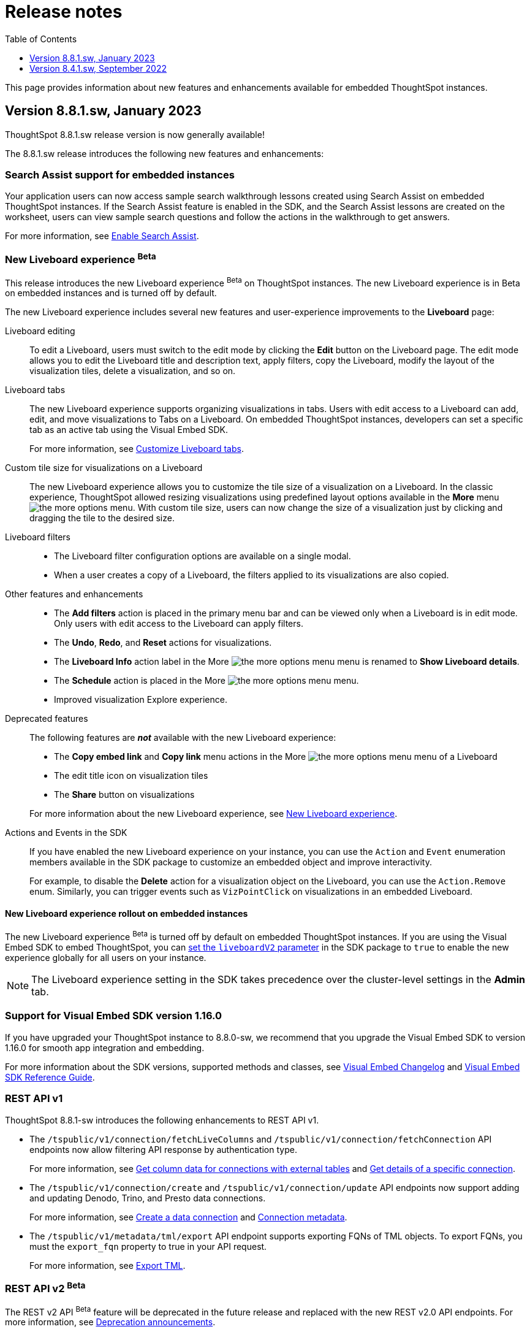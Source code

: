 = Release notes
:toc: true
:toclevels: 1

:page-title: Release Notes
:page-pageid: rel-notes
:page-description: ThoughtSpot Everywhere release notes for ThoughtSpot Software releases.

This page provides information about new features and enhancements available for embedded ThoughtSpot instances.

== Version 8.8.1.sw, January 2023

ThoughtSpot 8.8.1.sw release version is now generally available!

The 8.8.1.sw release introduces the following new features and enhancements:

=== Search Assist support for embedded instances

Your application users can now access sample search walkthrough lessons created using Search Assist on embedded ThoughtSpot instances. If the Search Assist feature is enabled in the SDK, and the Search Assist lessons are created on the worksheet, users can view sample search questions and follow the actions in the walkthrough to get answers.

For more information, see xref:search-assist-tse.adoc[Enable Search Assist, window=_blank].

=== New Liveboard experience [beta betaBackground]^Beta^

This release introduces the new Liveboard experience [beta betaBackground]^Beta^  on ThoughtSpot instances. The new Liveboard experience is in Beta on embedded instances and is turned off by default.

The new Liveboard experience includes several new features and user-experience improvements to the *Liveboard* page:

Liveboard editing::
To edit a Liveboard, users must switch to the edit mode by clicking the *Edit* button on the Liveboard page.
The edit mode allows you to edit the Liveboard title and description text, apply filters, copy the Liveboard, modify the layout of the visualization tiles, delete a visualization, and so on.

Liveboard tabs::

The new Liveboard experience supports organizing visualizations in tabs. Users with edit access to a Liveboard can add, edit, and move visualizations to Tabs on a Liveboard. On embedded ThoughtSpot instances, developers can set a specific tab as an active tab using the Visual Embed SDK.
+
For more information, see xref:enable-liveboardv2.adoc#_customize_liveboard_tabs[Customize Liveboard tabs].

Custom tile size for visualizations on a Liveboard::

The new Liveboard experience allows you to customize the tile size of a visualization on a Liveboard. In the classic experience, ThoughtSpot allowed resizing visualizations using predefined layout options available in the *More* menu image:./images/icon-more-10px.png[the more options menu]. With custom tile size, users can now change the size of a visualization just by clicking and dragging the tile to the desired size.

Liveboard filters::
* The Liveboard filter configuration options are available on a single modal.
* When a user creates a copy of a Liveboard, the filters applied to its visualizations are also copied.

Other features and enhancements::
* The *Add filters* action is placed in the primary menu bar and can be viewed only when a Liveboard is in edit mode. Only users with edit access to the Liveboard can apply filters.
* The *Undo*, *Redo*, and *Reset* actions for visualizations.
* The *Liveboard Info* action label in the More image:./images/icon-more-10px.png[the more options menu] menu is renamed to *Show Liveboard details*.
* The *Schedule* action is placed in the More image:./images/icon-more-10px.png[the more options menu] menu.
* Improved visualization Explore experience.

Deprecated features::
The following features are *_not_* available with the new Liveboard experience:
* The *Copy embed link* and *Copy link* menu actions in the More image:./images/icon-more-10px.png[the more options menu] menu of a Liveboard
* The edit title icon on visualization tiles
* The *Share* button on visualizations

+
For more information about the new Liveboard experience, see link:https://docs.thoughtspot.com/cloud/latest/liveboard-experience-new[New Liveboard experience, window=_blank].

Actions and Events in the SDK::
If you have enabled the new Liveboard experience on your instance, you can use the `Action` and `Event` enumeration members available in the SDK package to customize an embedded object and improve interactivity.

+
For example, to disable the *Delete* action for a visualization object on the Liveboard, you can use the `Action.Remove` enum. Similarly, you can trigger events such as  `VizPointClick`  on visualizations in an embedded Liveboard.

==== New Liveboard experience rollout on embedded instances

The new Liveboard experience [beta betaBackground]^Beta^  is turned off by default on embedded ThoughtSpot instances. If you are using the Visual Embed SDK to embed ThoughtSpot, you can xref:enable-liveboardv2.adoc[set the `liveboardV2` parameter] in the SDK package to `true` to enable the new experience globally for all users on your instance. +

[NOTE]
====
The Liveboard experience setting in the SDK takes precedence over the cluster-level settings in the *Admin* tab.
====

=== Support for Visual Embed SDK version 1.16.0

If you have upgraded your ThoughtSpot instance to 8.8.0-sw, we recommend that you upgrade the Visual Embed SDK to version 1.16.0 for smooth app integration and embedding.

For more information about the SDK versions, supported methods and classes, see link:https://developers.thoughtspot.com/docs/?pageid=embed-sdk-changelog[Visual Embed Changelog, window=_blank] and link:https://developers.thoughtspot.com/docs/typedoc/modules.html[Visual Embed SDK Reference Guide, window=_blank].

=== REST API v1

ThoughtSpot 8.8.1-sw introduces the following enhancements to REST API v1.

* The `/tspublic/v1/connection/fetchLiveColumns` and `/tspublic/v1/connection/fetchConnection` API endpoints now allow filtering API response by authentication type.
+
For more information, see xref:connections-api.adoc#fetchLiveColums[Get column data for connections with external tables] and xref:connections-api.adoc#connMetadata[Get details of a specific connection].

* The `/tspublic/v1/connection/create` and `/tspublic/v1/connection/update` API endpoints now support adding and updating Denodo, Trino, and Presto data connections.
+
For more information, see xref:connections-api.adoc#cre-connection[Create a data connection] and xref:connections-api.adoc#connection-metadata[Connection metadata].

* The `/tspublic/v1/metadata/tml/export` API endpoint supports exporting FQNs of TML objects. To export FQNs, you must the `export_fqn` property to true in your API request.
+
For more information, see xref:tml-api.adoc#export[Export TML].

=== REST API v2 [beta betaBackground]^Beta^
The REST v2 API [beta betaBackground]^Beta^  feature will be deprecated in the future release and replaced with the new REST v2.0 API endpoints. For more information, see xref:deprecated-features.adoc[Deprecation announcements].

== Version 8.4.1.sw, September 2022

=== Support for ThoughtSpot Everywhere and Visual Embed SDK

ThoughtSpot Software clusters now support ThoughtSpot Everywhere and embedding with Visual Embed SDK!

Starting from the 8.4.1.sw release, customers with a license to embed ThoughtSpot can use ThoughtSpot Everywhere features and Visual Embed SDK to embed ThoughtSpot objects in their apps.

==== Visual Embed SDK

The Visual Embed SDK provides Javascript-based embed packages and client libraries to help you embed the following ThoughtSpot components in your web application: +

* xref:embed-search.adoc[ThoughtSpot Search]
* xref:embed-pinboard.adoc[Liveboards]
* xref:embed-a-viz.adoc[Individual visualizations from a Liveboard]
* xref:full-embed.adoc[Individual application pages or the full application]

Developers can also customize embedded objects using the APIs in the SDK: +

* xref:embed-search.adoc[modify the layout of the embedded Search page]
* xref:full-embed.adoc[customize the layout and home tabs in the embedded ThoughtSpot view]
* xref:embed-actions.adoc[show or hide UI actions]
* xref:runtime-filters.adoc[apply runtime filters]
* xref:embed-events.adoc[trigger events and respond to events with an action]
* xref:custom-actions.adoc[handle callback custom actions] that trigger a callback and send ThoughtSpot data in a response payload to the parent app.

==== Supported SDK version

The minimum SDK version required for embedding ThoughtSpot Software in your app is `1.12.0`.

You can upgrade to a later version if required. However, you must exercise caution before upgrading to a new version because the new versions may introduce breaking changes. The new version may also include APIs, methods, and attributes for features that are not yet available on your ThoughtSpot Software release.

For more information about the SDK versions, supported methods and classes, see link:https://developers.thoughtspot.com/docs/?pageid=embed-sdk-changelog[Visual Embed Changelog, window=_blank] and link:https://developers.thoughtspot.com/docs/typedoc/modules.html[Visual Embed SDK Reference Guide, window=_blank].

==== Developer portal

Users with administrator or developer privileges can now access the *Develop* tab in the UI.

The *Develop* tab provides access to Visual Embed SDK playground, style, action, and link customization features, and advanced security options for your embedded instance.

You can also REST API v1 and REST API v2 [beta betaBackground]^Beta^  Playground. request and response workflows. The REST API v2 [beta betaBackground]^Beta^  Playground provides an interactive code panel to explore the API request and response workflows, build code samples, and view API documentation.

For more information, see xref:spotdev-portal.adoc[ThoughtSpot Developer portal].

=== REST API v1 features and enhancements

==== Liveboard data API

The `/tspublic/v1/pinboarddata` endpoint now allows retrieving transient content from a Liveboard. The `transient_pinboard_content` parameter allows you to pass a script to fetch the unsaved changes for a given Liveboard.

For more information, see xref:pinboarddata.adoc[Liveboard data API].

==== Data connection API

* The following endpoints are now available for data connection queries: +

** `xref:connections-api.adoc#connMetadata[*POST* /tspublic/v1/connection/fetchConnection]` +
** `xref:connections-api.adoc#fetchLiveColums[*POST* /tspublic/v1/connection/fetchLiveColumns]` +

* The `/tspublic/v1/connection/create` and `/tspublic/v1/connection/update` endpoints now allow configuring and modifying a connection without importing tables.

For more information, see xref:connections-api.adoc[Data connection APIs].

==== Session API

REST clients using Postman for API calls can now send a `POST` request to the `/tspublic/v1/session/auth/token` endpoint. +

In the earlier releases, unauthenticated clients were not allowed to make an API call to `/tspublic/v1/session/auth/token` via Postman.

==== Metadata API

The `authorguid` attribute in `/tspublic/v1/metadata/list` now allows you to filter metadata objects by author GUIDs in API response.
For more information, see xref:metadata-api.adoc#metadata-list[Get a list of metadata objects].
